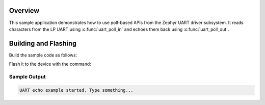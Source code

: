 .. zephyr:code-sample:: echo-ulp
   :name:

   Sample to demonstrate how to use LP UART with LP Core in ESP32C6 using Zephyr's UART API.

Overview
********

This sample application demonstrates how to use poll-based APIs from the Zephyr
UART driver subsystem. It reads characters from the LP UART using
:c:func:`uart_poll_in` and echoes them back using :c:func:`uart_poll_out`.

Building and Flashing
*********************

Build the sample code as follows:

.. zephyr-app-commands::
   :zephyr-app: samples/boards/espressif/ulp/lp_core/echo_ulp
   :board: esp32c6_devkitc/esp32c6/hpcore
   :west-args: --sysbuild
   :goals: build
   :compact:

Flash it to the device with the command:

.. zephyr-app-commands::
   :zephyr-app: samples/boards/espressif/ulp/lp_core/echo_ulp
   :board: esp32c6_devkitc/esp32c6/hpcore
   :west-args: --sysbuild
   :goals: flash
   :compact:

Sample Output
=============

.. code-block:: console

    UART echo example started. Type something...
